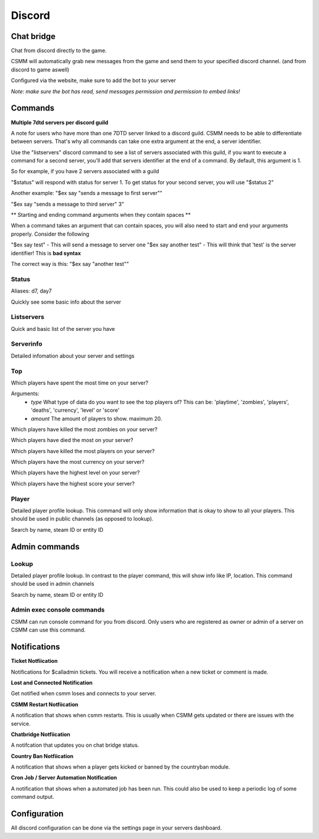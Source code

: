 Discord
===========


Chat bridge
--------------

Chat from discord directly to the game.

CSMM will automatically grab new messages from the game and send them to your specified discord channel. (and from discord to game aswell)

.. image:: ../images/discord-chatbridge.png

Configured via the website, make sure to add the bot to your server

*Note: make sure the bot has read, send messages permission and permission to embed links!*


Commands
----------

**Multiple 7dtd servers per discord guild**

A note for users who have more than one 7DTD server linked to a discord guild. CSMM needs to be able to differentiate between servers. That's why all commands can take one extra argument at the end, a server identifier.

Use the "listservers" discord command to see a list of servers associated with this guild, if you want to execute a command for a second server, you'll add that servers identifier at the end of a command.
By default, this argument is 1.

So for example, if you have 2 servers associated with a guild

"$status" will respond with status for server 1. To get status for your second server, you will use "$status 2"

Another example:
"$ex say "sends a message to first server""

"$ex say "sends a message to third server" 3"


** Starting and ending command arguments when they contain spaces **

When a command takes an argument that can contain spaces, you will also need to start and end your arguments properly. Consider the following

"$ex say test" - This will send a message to server one
"$ex say another test" - This will think that 'test' is the server identifier! This is **bad syntax**

The correct way is this: "$ex say "another test""


Status
^^^^^^^^

Aliases: d7, day7

Quickly see some basic info about the server

.. image:: ../images/discord-command-status.png

Listservers
^^^^^^^^

Quick and basic list of the server you have

.. image:: ../images/discord-command-listservers.png

Serverinfo
^^^^^^^^

Detailed infomation about your server and settings 

.. image:: ../images/discord-command-serverinfo.png

Top
^^^^^^^^

Which players have spent the most time on your server?

Arguments: 
  -  *type* What type of data do you want to see the top players of? This can be: 'playtime', 'zombies', 'players', 'deaths', 'currency', 'level' or 'score'
  -  *amount* The amount of players to show. maximum 20.

.. image:: ../images/discord-command-top-playtime.png


Which players have killed the most zombies on your server?

.. image:: ../images/discord-command-top-zombies.png


Which players have died the most on your server?

.. image:: ../images/discord-command-top-deaths.png


Which players have killed the most players on your server?

.. image:: ../images/discord-command-top-players.png

Which players have the most currency on your server?

.. image:: ../images/discord-command-top-currency.png

Which players have the highest level on your server?


.. image:: ../images/discord-command-top-level.png

Which players have the highest score your server?

.. image:: ../images/discord-command-top-score.png

Player
^^^^^^^^
    
Detailed player profile lookup. This command will only show information that is okay to show to all your players. This should be used in public channels (as opposed to lookup).

Search by name, steam ID or entity ID

.. image:: ../images/Discord-player-command.png

Admin commands 
---------------------

Lookup
^^^^^^^^
    
Detailed player profile lookup. In contrast to the player command, this will show info like IP, location. This command should be used in admin channels

Search by name, steam ID or entity ID
    
.. image:: ../images/Discord-Lookup-command.png

Admin exec console commands
^^^^^^^^^^^^^^^^^^^^^^^^^^^^^
CSMM can run console command for you from discord. Only users who are registered as owner or admin of a server on CSMM can use this command.

.. image:: ../images/discord-command-excommand.png

Notifications
----------
**Ticket Notfiication**

Notifications for $calladmin tickets. You will receive a notification when a new ticket or comment is made.

.. image:: ../images/Discord-ticket-notification.png

**Lost and Connected Notification**

Get notified when csmm loses and connects to your server. 

.. image:: ../images/Discord-connection-notification.png

**CSMM Restart Notfiication**

A notification that shows when csmm restarts. This is usually when CSMM gets updated or there are issues with the service.

.. image:: ../images/Discord-restart-notification.png

**Chatbridge Notfiication**

A notifcation that updates you on chat bridge status.

.. image:: ../images/Discord-chatbridge-notification.png

**Country Ban Notfiication**

A notification that shows when a player gets kicked or banned by the countryban module.

.. image:: ../images/Discord-countryBan-notification.jpg

**Cron Job / Server Automation Notification**

A notification that shows when a automated job has been run. This could also be used to keep a periodic log of some command output.

.. image:: ../images/Discord-cron-job-notification.png

Configuration
-------------

All discord configuration can be done via the settings page in your servers dashboard.


